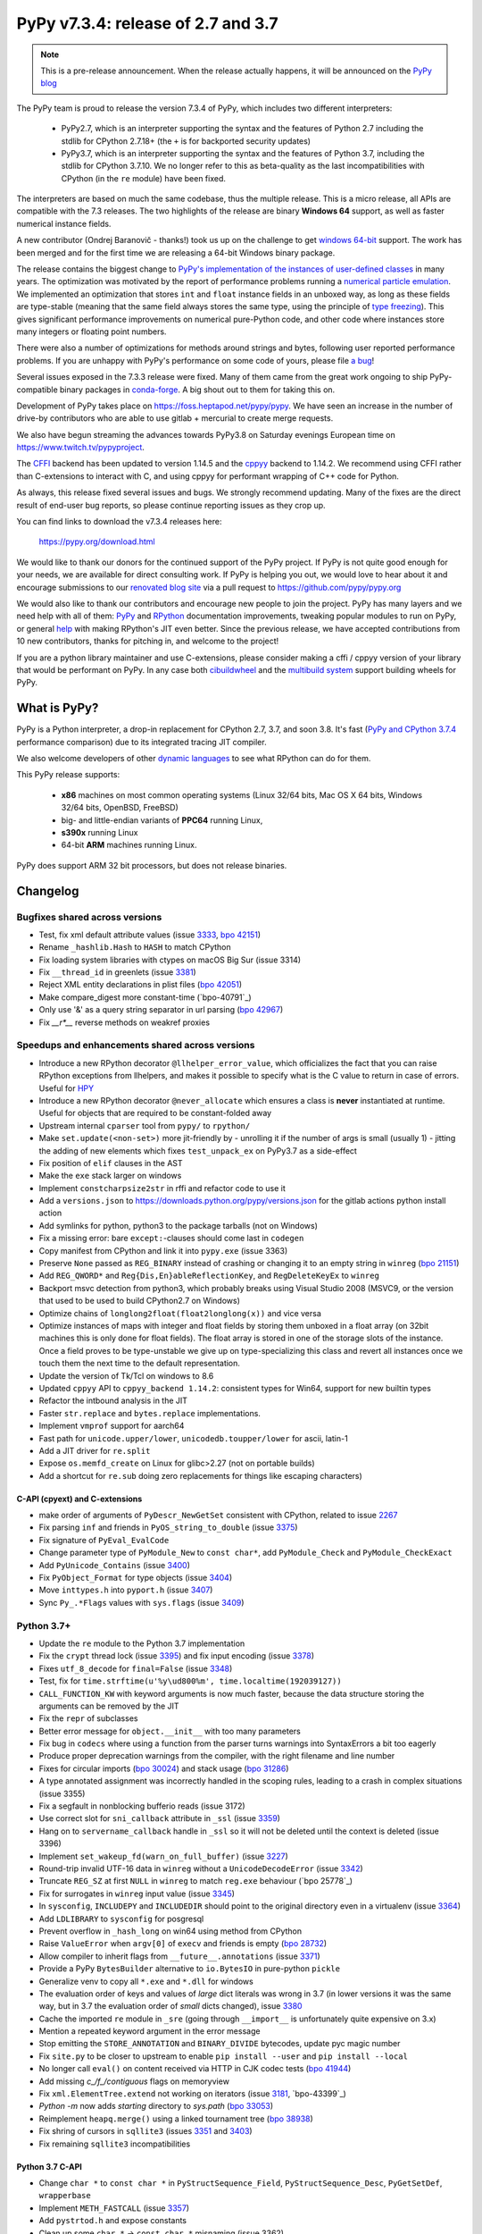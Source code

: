 ===================================
PyPy v7.3.4: release of 2.7 and 3.7
===================================

.. note::
  This is a pre-release announcement. When the release actually happens, it
  will be announced on the `PyPy blog`_

.. _`PyPy blog`: https://pypy.org/blog

..
  Changelog up to commit d414fb8186a7


The PyPy team is proud to release the version 7.3.4 of PyPy, which includes
two different interpreters:

  - PyPy2.7, which is an interpreter supporting the syntax and the features of
    Python 2.7 including the stdlib for CPython 2.7.18+ (the ``+`` is for
    backported security updates)

  - PyPy3.7,  which is an interpreter supporting the syntax and the features of
    Python 3.7, including the stdlib for CPython 3.7.10. We no longer refer to
    this as beta-quality as the last incompatibilities with CPython (in the
    ``re`` module) have been fixed.

The interpreters are based on much the same codebase, thus the multiple
release. This is a micro release, all APIs are compatible with the 7.3
releases. The two highlights of the release are binary **Windows 64** support,
as well as faster numerical instance fields.

A new contributor (Ondrej Baranovič - thanks!) took us up on the challenge to get
`windows 64-bit`_ support.  The work has been merged and for the first time we
are releasing a 64-bit Windows binary package.

The release contains the biggest change to `PyPy's implementation of the
instances of user-defined classes`_ in many years. The optimization was
motivated by the report of performance problems running a `numerical particle
emulation`_. We implemented an optimization that stores ``int`` and ``float``
instance fields in an unboxed way, as long as these fields are type-stable
(meaning that the same field always stores the same type, using the principle
of `type freezing`_). This gives significant performance improvements on
numerical pure-Python code, and other code where instances store many integers
or floating point numbers.

.. _`PyPy's implementation of the instances of user-defined classes`: https://www.pypy.org/posts/2010/11/efficiently-implementing-python-objects-3838329944323946932.html
.. _`numerical particle emulation`: https://github.com/paugier/nbabel
.. _`type freezing`: https://www.csl.cornell.edu/~cbatten/pdfs/cheng-type-freezing-cgo2020.pdf

There were also a number of optimizations for methods around strings and bytes,
following user reported performance problems. If you are unhappy with PyPy's
performance on some code of yours, please file `a bug`_!

.. _`a bug`: https://foss.heptapod.net/pypy/pypy/-/issues/

..
  The major new feature is prelminary support for the Universal mode of HPy: a
  new way of writing c-extension modules to totally encapsulate the `PyObject*`.
  The goal, as laid out in the `HPy blog post`_, is to enable a migration path
  for c-extension authors who wish their code to be performant on alternative
  interpreters like GraalPython_ (written on top of the Java virtual machine),
  RustPython_, and PyPy. Thanks to Oracle for sponsoring work on HPy.

Several issues exposed in the 7.3.3 release were fixed. Many of them came from the
great work ongoing to ship PyPy-compatible binary packages in `conda-forge`_.
A big shout out to them for taking this on.

Development of PyPy takes place on https://foss.heptapod.net/pypy/pypy.
We have seen an increase in the number of drive-by contributors who are able to
use gitlab + mercurial to create merge requests.

We also have begun streaming the advances towards PyPy3.8 on Saturday evenings
European time on https://www.twitch.tv/pypyproject.

The `CFFI`_ backend has been updated to version 1.14.5 and the cppyy_ backend
to 1.14.2. We recommend using CFFI rather than C-extensions to interact with C,
and using cppyy for performant wrapping of C++ code for Python.

As always, this release fixed several issues and bugs.  We strongly recommend
updating. Many of the fixes are the direct result of end-user bug reports, so
please continue reporting issues as they crop up.

You can find links to download the v7.3.4 releases here:

    https://pypy.org/download.html

We would like to thank our donors for the continued support of the PyPy
project. If PyPy is not quite good enough for your needs, we are available for
direct consulting work. If PyPy is helping you out, we would love to hear about
it and encourage submissions to our `renovated blog site`_ via a pull request
to https://github.com/pypy/pypy.org

We would also like to thank our contributors and encourage new people to join
the project. PyPy has many layers and we need help with all of them: `PyPy`_
and `RPython`_ documentation improvements, tweaking popular modules to run
on PyPy, or general `help`_ with making RPython's JIT even better. Since the
previous release, we have accepted contributions from 10 new contributors,
thanks for pitching in, and welcome to the project!

If you are a python library maintainer and use C-extensions, please consider
making a cffi / cppyy version of your library that would be performant on PyPy.
In any case both `cibuildwheel`_ and the `multibuild system`_ support
building wheels for PyPy.

.. _`PyPy`: index.html
.. _`RPython`: https://rpython.readthedocs.org
.. _`help`: project-ideas.html
.. _`CFFI`: https://cffi.readthedocs.io
.. _`cppyy`: https://cppyy.readthedocs.io
.. _`multibuild system`: https://github.com/matthew-brett/multibuild
.. _`cibuildwheel`: https://github.com/joerick/cibuildwheel
.. _`blog post`: https://morepypy.blogspot.com/2020/02/pypy-and-cffi-have-moved-to-heptapod.html
.. _`conda-forge`: https://conda-forge.org/blog//2020/03/10/pypy
.. _`documented changes`: https://docs.python.org/3/whatsnew/3.7.html#re
.. _`PyPy 3.7 wiki`: https://foss.heptapod.net/pypy/pypy/-/wikis/py3.7%20status
.. _`wheels on PyPI`: https://pypi.org/project/numpy/#files
.. _`windows 64-bit`: https://foss.heptapod.net/pypy/pypy/-/issues/2073#note_141389
.. _`HPy blog post`: https://morepypy.blogspot.com/2019/12/hpy-kick-off-sprint-report.html
.. _`GraalPython`: https://github.com/graalvm/graalpython
.. _`RustPython`: https://github.com/RustPython/RustPython
.. _`renovated blog site`: https://pypy.org/blog


What is PyPy?
=============

PyPy is a Python interpreter, a drop-in replacement for CPython 2.7, 3.7, and
soon 3.8. It's fast (`PyPy and CPython 3.7.4`_ performance
comparison) due to its integrated tracing JIT compiler.

We also welcome developers of other `dynamic languages`_ to see what RPython
can do for them.

This PyPy release supports:

  * **x86** machines on most common operating systems
    (Linux 32/64 bits, Mac OS X 64 bits, Windows 32/64 bits, OpenBSD, FreeBSD)

  * big- and little-endian variants of **PPC64** running Linux,

  * **s390x** running Linux

  * 64-bit **ARM** machines running Linux.

PyPy does support ARM 32 bit processors, but does not release binaries.

.. _`PyPy and CPython 3.7.4`: https://speed.pypy.org
.. _`dynamic languages`: https://rpython.readthedocs.io/en/latest/examples.html

Changelog
=========

Bugfixes shared across versions
-------------------------------
- Test, fix xml default attribute values (issue 3333_, `bpo 42151`_)
- Rename ``_hashlib.Hash`` to ``HASH`` to match CPython
- Fix loading system libraries with ctypes on macOS Big Sur (issue 3314)
- Fix ``__thread_id`` in greenlets (issue 3381_)
- Reject XML entity declarations in plist files (`bpo 42051`_)
- Make compare_digest more constant-time (`bpo-40791`_)
- Only use '&' as a query string separator in url parsing (`bpo 42967`_)
- Fix `__r*__` reverse methods on weakref proxies

Speedups and enhancements shared across versions
------------------------------------------------
- Introduce a new RPython decorator ``@llhelper_error_value``, which
  officializes the fact that you can raise RPython exceptions from llhelpers,
  and makes it possible to specify what is the C value to return in case of
  errors. Useful for HPY_
- Introduce a new RPython decorator ``@never_allocate`` which ensures a class
  is **never** instantiated at runtime. Useful for objects that are required to
  be constant-folded away
- Upstream internal ``cparser`` tool from ``pypy/`` to ``rpython/``
- Make ``set.update(<non-set>)`` more jit-friendly by
  - unrolling it if the number of args is small (usually 1)
  - jitting the adding of new elements
  which fixes ``test_unpack_ex`` on PyPy3.7 as a side-effect
- Fix position of ``elif`` clauses in the AST
- Make the ``exe`` stack larger on windows
- Implement ``constcharpsize2str`` in rffi and refactor code to use it
- Add a ``versions.json`` to https://downloads.python.org/pypy/versions.json
  for the gitlab actions python install action
- Add symlinks for python, python3 to the package tarballs (not on Windows)
- Fix a missing error: bare ``except:``-clauses should come last in ``codegen``
- Copy manifest from CPython and link it into ``pypy.exe`` (issue 3363)
- Preserve ``None`` passed as ``REG_BINARY`` instead of crashing or changing it
  to an empty string in ``winreg`` (`bpo 21151`_)
- Add ``REG_QWORD*`` and ``Reg{Dis,En}ableReflectionKey``, and
  ``RegDeleteKeyEx`` to ``winreg``
- Backport msvc detection from python3, which probably breaks using Visual
  Studio 2008 (MSVC9, or the version that used to be used to build CPython2.7
  on Windows)
- Optimize chains of ``longlong2float(float2longlong(x))`` and vice versa
- Optimize instances of maps with integer and float fields by storing them
  unboxed in a float array (on 32bit machines this is only done for float
  fields). The float array is stored in one of the storage slots of the
  instance. Once a field proves to be type-unstable we give up on
  type-specializing this class and revert all instances once we touch them the
  next time to the default representation.
- Update the version of Tk/Tcl on windows to 8.6
- Updated ``cppyy`` API to ``cppyy_backend 1.14.2``: consistent types for
  Win64, support for new builtin types
- Refactor the intbound analysis in the JIT
- Faster ``str.replace`` and ``bytes.replace`` implementations.
- Implement ``vmprof`` support for aarch64
- Fast path for ``unicode.upper/lower``, ``unicodedb.toupper/lower`` for ascii,
  latin-1
- Add a JIT driver for ``re.split``
- Expose ``os.memfd_create`` on Linux for glibc>2.27 (not on portable builds)
- Add a shortcut for ``re.sub`` doing zero replacements
  for things like escaping characters)

C-API (cpyext) and C-extensions
~~~~~~~~~~~~~~~~~~~~~~~~~~~~~~~
- make order of arguments of ``PyDescr_NewGetSet`` consistent with CPython,
  related to issue 2267_
- Fix parsing ``inf`` and friends in ``PyOS_string_to_double`` (issue 3375_)
- Fix signature of ``PyEval_EvalCode``
- Change parameter type of ``PyModule_New`` to ``const char*``, add
  ``PyModule_Check`` and ``PyModule_CheckExact``
- Add ``PyUnicode_Contains`` (issue 3400_)
- Fix ``PyObject_Format`` for type objects (issue 3404_)
- Move ``inttypes.h`` into ``pyport.h`` (issue 3407_)
- Sync ``Py_.*Flags`` values with ``sys.flags`` (issue 3409_)


Python 3.7+
-----------
- Update the ``re`` module to the Python 3.7 implementation
- Fix the ``crypt`` thread lock (issue 3395_) and fix input encoding (issue
  3378_)
- Fixes ``utf_8_decode`` for ``final=False`` (issue 3348_)
- Test, fix for ``time.strftime(u'%y\ud800%m', time.localtime(192039127))``
- ``CALL_FUNCTION_KW`` with keyword arguments is now much faster, because the
  data structure storing the arguments can be removed by the JIT
- Fix the ``repr`` of subclasses
- Better error message for ``object.__init__`` with too many parameters
- Fix bug in ``codecs`` where using a function from the parser turns warnings
  into SyntaxErrors a bit too eagerly
- Produce proper deprecation warnings from the compiler, with the right
  filename and line number
- Fixes for circular imports (`bpo 30024`_) and stack usage (`bpo 31286`_)
- A type annotated assignment was incorrectly handled in the scoping rules,
  leading to a crash in complex situations (issue 3355)
- Fix a segfault in nonblocking bufferio reads (issue 3172)
- Use correct slot for ``sni_callback`` attribute in ``_ssl`` (issue 3359_)
- Hang on to ``servername_callback`` handle in ``_ssl`` so it will not be
  deleted until the context is deleted (issue 3396)
- Implement ``set_wakeup_fd(warn_on_full_buffer)`` (issue 3227_)
- Round-trip invalid UTF-16 data in ``winreg`` without a ``UnicodeDecodeError``
  (issue 3342_)
- Truncate ``REG_SZ`` at first ``NULL`` in ``winreg`` to match ``reg.exe``
  behaviour (`bpo 25778`_)
- Fix for surrogates in ``winreg`` input value (issue 3345_)
- In ``sysconfig``, ``INCLUDEPY`` and ``INCLUDEDIR`` should point to the
  original directory even in a virtualenv (issue 3364_)
- Add ``LDLIBRARY`` to ``sysconfig`` for posgresql
- Prevent overflow in ``_hash_long`` on win64 using method from CPython
- Raise ``ValueError`` when ``argv[0]`` of ``execv`` and friends is empty (`bpo
  28732`_)
- Allow compiler to inherit flags from ``__future__.annotations`` (issue 3371_)
- Provide a PyPy ``BytesBuilder`` alternative to ``io.BytesIO`` in pure-python
  ``pickle``
- Generalize venv to copy all ``*.exe`` and ``*.dll`` for windows
- The evaluation order of keys and values of *large* dict literals was wrong in
  3.7 (in lower versions it was the same way, but in 3.7 the evaluation order
  of *small* dicts changed), issue 3380_
- Cache the imported ``re`` module in ``_sre`` (going through ``__import__`` is
  unfortunately quite expensive on 3.x)
- Mention a repeated keyword argument in the error message
- Stop emitting the ``STORE_ANNOTATION`` and ``BINARY_DIVIDE`` bytecodes,
  update pyc magic number
- Fix ``site.py`` to be closer to upstream to enable ``pip install --user`` and
  ``pip install --local``
- No longer call ``eval()`` on content received via HTTP in CJK codec tests (`bpo 41944`_)
- Add missing `c_/f_/contiguous` flags on memoryview
- Fix ``xml.ElementTree.extend`` not working on iterators (issue 3181_, `bpo-43399`_)
- `Python -m` now adds *starting* directory to `sys.path` (`bpo 33053`_)
- Reimplement ``heapq.merge()`` using a linked tournament tree (`bpo 38938`_)
- Fix shring of cursors in ``sqllite3`` (issues 3351_ and 3403_)
- Fix remaining ``sqllite3`` incompatibilities

Python 3.7 C-API
~~~~~~~~~~~~~~~~
- Change ``char *`` to ``const char *`` in ``PyStructSequence_Field``,
  ``PyStructSequence_Desc``, ``PyGetSetDef``, ``wrapperbase``
- Implement ``METH_FASTCALL`` (issue 3357_)
- Add ``pystrtod.h`` and expose constants
- Clean up some ``char *`` -> ``const char *`` misnaming (issue 3362)
- Accept ``NULL`` input to ``PyLong_AsUnsignedLongLongMask``
- Add ``PyImport_GetModule`` (issue 3385_)
- Converting utf-8 to 1-byte buffers must consider latin-1 encoding (`issue 3413`_)
- Fix value of ``.__module__`` and ``.__name__`` on the result of
  ``PyType_FromSpec``
- Add missing ``PyFile_FromFd``

.. _2267: https://foss.heptapod.net/pypy/pypy/-/issues/2267
.. _3172: https://foss.heptapod.net/pypy/pypy/-/issues/3172
.. _3181: https://foss.heptapod.net/pypy/pypy/-/issues/3181
.. _3227: https://foss.heptapod.net/pypy/pypy/-/issues/3227
.. _3314: https://foss.heptapod.net/pypy/pypy/-/issues/3314
.. _3333: https://foss.heptapod.net/pypy/pypy/-/issues/3333
.. _3342: https://foss.heptapod.net/pypy/pypy/-/issues/3342
.. _3345: https://foss.heptapod.net/pypy/pypy/-/issues/3345
.. _3348: https://foss.heptapod.net/pypy/pypy/-/issues/3348
.. _3351: https://foss.heptapod.net/pypy/pypy/-/issues/3351
.. _3355: https://foss.heptapod.net/pypy/pypy/-/issues/3355
.. _3357: https://foss.heptapod.net/pypy/pypy/-/issues/3357
.. _3359: https://foss.heptapod.net/pypy/pypy/-/issues/3359
.. _3362: https://foss.heptapod.net/pypy/pypy/-/issues/3362
.. _3363: https://foss.heptapod.net/pypy/pypy/-/issues/3363
.. _3364: https://foss.heptapod.net/pypy/pypy/-/issues/3364
.. _3371: https://foss.heptapod.net/pypy/pypy/-/issues/3371
.. _3375: https://foss.heptapod.net/pypy/pypy/-/issues/3375
.. _3378: https://foss.heptapod.net/pypy/pypy/-/issues/3378
.. _3380: https://foss.heptapod.net/pypy/pypy/-/issues/3380
.. _3385: https://foss.heptapod.net/pypy/pypy/-/issues/3385
.. _3381: https://foss.heptapod.net/pypy/pypy/-/issues/3381
.. _3395: https://foss.heptapod.net/pypy/pypy/-/issues/3395
.. _3396: https://foss.heptapod.net/pypy/pypy/-/issues/3396
.. _3400: https://foss.heptapod.net/pypy/pypy/-/issues/3400
.. _3403: https://foss.heptapod.net/pypy/pypy/-/issues/3403
.. _3404: https://foss.heptapod.net/pypy/pypy/-/issues/3404
.. _3407: https://foss.heptapod.net/pypy/pypy/-/issues/3407
.. _3409: https://foss.heptapod.net/pypy/pypy/-/issues/3409

.. _`merge request 723`: https://foss.heptapod.net/pypy/pypy/-/merge_request/723

.. _`bpo 21151`: https://bugs.python.org/issue21151
.. _`bpo 28732`: https://bugs.python.org/issue28732
.. _`bpo 30024`: https://bugs.python.org/issue30024
.. _`bpo 31286`: https://bugs.python.org/issue31286
.. _`bpo 33053`: https://bugs.python.org/issue33053
.. _`bpo 38938`: https://bugs.python.org/issue38938
.. _`bpo 40791`: https://bugs.python.org/issue40791
.. _`bpo 41944`: https://bugs.python.org/issue41944
.. _`bpo 42051`: https://bugs.python.org/issue42051
.. _`bpo 42151`: https://bugs.python.org/issue42151
.. _`bpo 42967`: https://bugs.python.org/issue42967
.. _`bpo 43399`: https://bugs.python.org/issue43399

.. _HPy: https://hpy.readthedocs.io/en/latest/
